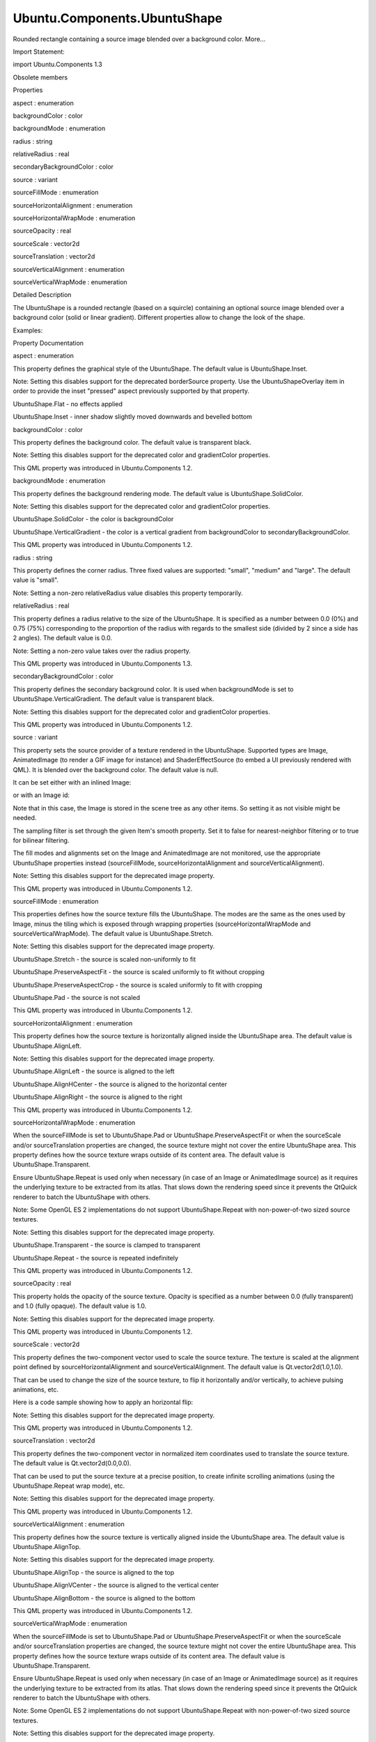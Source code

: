 Ubuntu.Components.UbuntuShape
=============================

.. raw:: html

   <p>

Rounded rectangle containing a source image blended over a background
color. More...

.. raw:: html

   </p>

.. raw:: html

   <!-- @@@UbuntuShape -->

.. raw:: html

   <table class="alignedsummary">

.. raw:: html

   <tr>

.. raw:: html

   <td class="memItemLeft rightAlign topAlign">

Import Statement:

.. raw:: html

   </td>

.. raw:: html

   <td class="memItemRight bottomAlign">

import Ubuntu.Components 1.3

.. raw:: html

   </td>

.. raw:: html

   </tr>

.. raw:: html

   </table>

.. raw:: html

   <ul>

.. raw:: html

   <li>

Obsolete members

.. raw:: html

   </li>

.. raw:: html

   </ul>

.. raw:: html

   <h2 id="properties">

Properties

.. raw:: html

   </h2>

.. raw:: html

   <ul>

.. raw:: html

   <li class="fn">

aspect : enumeration

.. raw:: html

   </li>

.. raw:: html

   <li class="fn">

backgroundColor : color

.. raw:: html

   </li>

.. raw:: html

   <li class="fn">

backgroundMode : enumeration

.. raw:: html

   </li>

.. raw:: html

   <li class="fn">

radius : string

.. raw:: html

   </li>

.. raw:: html

   <li class="fn">

relativeRadius : real

.. raw:: html

   </li>

.. raw:: html

   <li class="fn">

secondaryBackgroundColor : color

.. raw:: html

   </li>

.. raw:: html

   <li class="fn">

source : variant

.. raw:: html

   </li>

.. raw:: html

   <li class="fn">

sourceFillMode : enumeration

.. raw:: html

   </li>

.. raw:: html

   <li class="fn">

sourceHorizontalAlignment : enumeration

.. raw:: html

   </li>

.. raw:: html

   <li class="fn">

sourceHorizontalWrapMode : enumeration

.. raw:: html

   </li>

.. raw:: html

   <li class="fn">

sourceOpacity : real

.. raw:: html

   </li>

.. raw:: html

   <li class="fn">

sourceScale : vector2d

.. raw:: html

   </li>

.. raw:: html

   <li class="fn">

sourceTranslation : vector2d

.. raw:: html

   </li>

.. raw:: html

   <li class="fn">

sourceVerticalAlignment : enumeration

.. raw:: html

   </li>

.. raw:: html

   <li class="fn">

sourceVerticalWrapMode : enumeration

.. raw:: html

   </li>

.. raw:: html

   </ul>

.. raw:: html

   <!-- $$$UbuntuShape-description -->

.. raw:: html

   <h2 id="details">

Detailed Description

.. raw:: html

   </h2>

.. raw:: html

   </p>

.. raw:: html

   <p>

The UbuntuShape is a rounded rectangle (based on a squircle) containing
an optional source image blended over a background color (solid or
linear gradient). Different properties allow to change the look of the
shape.

.. raw:: html

   </p>

.. raw:: html

   <p>

Examples:

.. raw:: html

   </p>

.. raw:: html

   <pre class="qml">import Ubuntu.Components 1.2
   <span class="type"><a href="index.html">UbuntuShape</a></span> {
   <span class="name">backgroundColor</span>: <span class="string">&quot;green&quot;</span>
   }</pre>

.. raw:: html

   <pre class="qml">import Ubuntu.Components 1.2
   <span class="type"><a href="index.html">UbuntuShape</a></span> {
   <span class="name">source</span>: <span class="name">Image</span> {
   <span class="name">source</span>: <span class="string">&quot;ubuntu.png&quot;</span>
   }
   }</pre>

.. raw:: html

   <!-- @@@UbuntuShape -->

.. raw:: html

   <h2>

Property Documentation

.. raw:: html

   </h2>

.. raw:: html

   <!-- $$$aspect -->

.. raw:: html

   <table class="qmlname">

.. raw:: html

   <tr valign="top" id="aspect-prop">

.. raw:: html

   <td class="tblQmlPropNode">

.. raw:: html

   <p>

aspect : enumeration

.. raw:: html

   </p>

.. raw:: html

   </td>

.. raw:: html

   </tr>

.. raw:: html

   </table>

.. raw:: html

   <p>

This property defines the graphical style of the UbuntuShape. The
default value is UbuntuShape.Inset.

.. raw:: html

   </p>

.. raw:: html

   <p>

Note: Setting this disables support for the deprecated borderSource
property. Use the UbuntuShapeOverlay item in order to provide the inset
"pressed" aspect previously supported by that property.

.. raw:: html

   </p>

.. raw:: html

   <ul>

.. raw:: html

   <li>

UbuntuShape.Flat - no effects applied

.. raw:: html

   </li>

.. raw:: html

   <li>

UbuntuShape.Inset - inner shadow slightly moved downwards and bevelled
bottom

.. raw:: html

   </li>

.. raw:: html

   </ul>

.. raw:: html

   <!-- @@@aspect -->

.. raw:: html

   <table class="qmlname">

.. raw:: html

   <tr valign="top" id="backgroundColor-prop">

.. raw:: html

   <td class="tblQmlPropNode">

.. raw:: html

   <p>

backgroundColor : color

.. raw:: html

   </p>

.. raw:: html

   </td>

.. raw:: html

   </tr>

.. raw:: html

   </table>

.. raw:: html

   <p>

This property defines the background color. The default value is
transparent black.

.. raw:: html

   </p>

.. raw:: html

   <p>

Note: Setting this disables support for the deprecated color and
gradientColor properties.

.. raw:: html

   </p>

.. raw:: html

   <p>

This QML property was introduced in Ubuntu.Components 1.2.

.. raw:: html

   </p>

.. raw:: html

   <!-- @@@backgroundColor -->

.. raw:: html

   <table class="qmlname">

.. raw:: html

   <tr valign="top" id="backgroundMode-prop">

.. raw:: html

   <td class="tblQmlPropNode">

.. raw:: html

   <p>

backgroundMode : enumeration

.. raw:: html

   </p>

.. raw:: html

   </td>

.. raw:: html

   </tr>

.. raw:: html

   </table>

.. raw:: html

   <p>

This property defines the background rendering mode. The default value
is UbuntuShape.SolidColor.

.. raw:: html

   </p>

.. raw:: html

   <p>

Note: Setting this disables support for the deprecated color and
gradientColor properties.

.. raw:: html

   </p>

.. raw:: html

   <ul>

.. raw:: html

   <li>

UbuntuShape.SolidColor - the color is backgroundColor

.. raw:: html

   </li>

.. raw:: html

   <li>

UbuntuShape.VerticalGradient - the color is a vertical gradient from
backgroundColor to secondaryBackgroundColor.

.. raw:: html

   </li>

.. raw:: html

   </ul>

.. raw:: html

   <p>

This QML property was introduced in Ubuntu.Components 1.2.

.. raw:: html

   </p>

.. raw:: html

   <!-- @@@backgroundMode -->

.. raw:: html

   <table class="qmlname">

.. raw:: html

   <tr valign="top" id="radius-prop">

.. raw:: html

   <td class="tblQmlPropNode">

.. raw:: html

   <p>

radius : string

.. raw:: html

   </p>

.. raw:: html

   </td>

.. raw:: html

   </tr>

.. raw:: html

   </table>

.. raw:: html

   <p>

This property defines the corner radius. Three fixed values are
supported: "small", "medium" and "large". The default value is "small".

.. raw:: html

   </p>

.. raw:: html

   <p>

Note: Setting a non-zero relativeRadius value disables this property
temporarily.

.. raw:: html

   </p>

.. raw:: html

   <!-- @@@radius -->

.. raw:: html

   <table class="qmlname">

.. raw:: html

   <tr valign="top" id="relativeRadius-prop">

.. raw:: html

   <td class="tblQmlPropNode">

.. raw:: html

   <p>

relativeRadius : real

.. raw:: html

   </p>

.. raw:: html

   </td>

.. raw:: html

   </tr>

.. raw:: html

   </table>

.. raw:: html

   <p>

This property defines a radius relative to the size of the UbuntuShape.
It is specified as a number between 0.0 (0%) and 0.75 (75%)
corresponding to the proportion of the radius with regards to the
smallest side (divided by 2 since a side has 2 angles). The default
value is 0.0.

.. raw:: html

   </p>

.. raw:: html

   <p>

Note: Setting a non-zero value takes over the radius property.

.. raw:: html

   </p>

.. raw:: html

   <p>

This QML property was introduced in Ubuntu.Components 1.3.

.. raw:: html

   </p>

.. raw:: html

   <!-- @@@relativeRadius -->

.. raw:: html

   <table class="qmlname">

.. raw:: html

   <tr valign="top" id="secondaryBackgroundColor-prop">

.. raw:: html

   <td class="tblQmlPropNode">

.. raw:: html

   <p>

secondaryBackgroundColor : color

.. raw:: html

   </p>

.. raw:: html

   </td>

.. raw:: html

   </tr>

.. raw:: html

   </table>

.. raw:: html

   <p>

This property defines the secondary background color. It is used when
backgroundMode is set to UbuntuShape.VerticalGradient. The default value
is transparent black.

.. raw:: html

   </p>

.. raw:: html

   <p>

Note: Setting this disables support for the deprecated color and
gradientColor properties.

.. raw:: html

   </p>

.. raw:: html

   <p>

This QML property was introduced in Ubuntu.Components 1.2.

.. raw:: html

   </p>

.. raw:: html

   <!-- @@@secondaryBackgroundColor -->

.. raw:: html

   <table class="qmlname">

.. raw:: html

   <tr valign="top" id="source-prop">

.. raw:: html

   <td class="tblQmlPropNode">

.. raw:: html

   <p>

source : variant

.. raw:: html

   </p>

.. raw:: html

   </td>

.. raw:: html

   </tr>

.. raw:: html

   </table>

.. raw:: html

   <p>

This property sets the source provider of a texture rendered in the
UbuntuShape. Supported types are Image, AnimatedImage (to render a GIF
image for instance) and ShaderEffectSource (to embed a UI previously
rendered with QML). It is blended over the background color. The default
value is null.

.. raw:: html

   </p>

.. raw:: html

   <p>

It can be set either with an inlined Image:

.. raw:: html

   </p>

.. raw:: html

   <pre class="qml"><span class="type"><a href="QtQuick.Item.md">Item</a></span> {
   <span class="type"><a href="index.html">UbuntuShape</a></span> {
   <span class="name">source</span>: <span class="name">Image</span> { <span class="name">source</span>: <span class="string">&quot;ubuntu.png&quot;</span> }
   }
   }</pre>

.. raw:: html

   <p>

or with an Image id:

.. raw:: html

   </p>

.. raw:: html

   <pre class="qml"><span class="type"><a href="QtQuick.Item.md">Item</a></span> {
   <span class="type"><a href="QtQuick.Image.md">Image</a></span> {
   <span class="name">id</span>: <span class="name">img</span>
   <span class="name">visible</span>: <span class="number">false</span>
   <span class="name">source</span>: <span class="string">&quot;ubuntu.png&quot;</span>
   }
   <span class="type"><a href="index.html">UbuntuShape</a></span> {
   <span class="name">source</span>: <span class="name">img</span>
   }
   }</pre>

.. raw:: html

   <p>

Note that in this case, the Image is stored in the scene tree as any
other items. So setting it as not visible might be needed.

.. raw:: html

   </p>

.. raw:: html

   <p>

The sampling filter is set through the given Item's smooth property. Set
it to false for nearest-neighbor filtering or to true for bilinear
filtering.

.. raw:: html

   </p>

.. raw:: html

   <p>

The fill modes and alignments set on the Image and AnimatedImage are not
monitored, use the appropriate UbuntuShape properties instead
(sourceFillMode, sourceHorizontalAlignment and sourceVerticalAlignment).

.. raw:: html

   </p>

.. raw:: html

   <p>

Note: Setting this disables support for the deprecated image property.

.. raw:: html

   </p>

.. raw:: html

   <p>

This QML property was introduced in Ubuntu.Components 1.2.

.. raw:: html

   </p>

.. raw:: html

   <!-- @@@source -->

.. raw:: html

   <table class="qmlname">

.. raw:: html

   <tr valign="top" id="sourceFillMode-prop">

.. raw:: html

   <td class="tblQmlPropNode">

.. raw:: html

   <p>

sourceFillMode : enumeration

.. raw:: html

   </p>

.. raw:: html

   </td>

.. raw:: html

   </tr>

.. raw:: html

   </table>

.. raw:: html

   <p>

This properties defines how the source texture fills the UbuntuShape.
The modes are the same as the ones used by Image, minus the tiling which
is exposed through wrapping properties (sourceHorizontalWrapMode and
sourceVerticalWrapMode). The default value is UbuntuShape.Stretch.

.. raw:: html

   </p>

.. raw:: html

   <p>

Note: Setting this disables support for the deprecated image property.

.. raw:: html

   </p>

.. raw:: html

   <ul>

.. raw:: html

   <li>

UbuntuShape.Stretch - the source is scaled non-uniformly to fit

.. raw:: html

   </li>

.. raw:: html

   <li>

UbuntuShape.PreserveAspectFit - the source is scaled uniformly to fit
without cropping

.. raw:: html

   </li>

.. raw:: html

   <li>

UbuntuShape.PreserveAspectCrop - the source is scaled uniformly to fit
with cropping

.. raw:: html

   </li>

.. raw:: html

   <li>

UbuntuShape.Pad - the source is not scaled

.. raw:: html

   </li>

.. raw:: html

   </ul>

.. raw:: html

   <p>

This QML property was introduced in Ubuntu.Components 1.2.

.. raw:: html

   </p>

.. raw:: html

   <!-- @@@sourceFillMode -->

.. raw:: html

   <table class="qmlname">

.. raw:: html

   <tr valign="top" id="sourceHorizontalAlignment-prop">

.. raw:: html

   <td class="tblQmlPropNode">

.. raw:: html

   <p>

sourceHorizontalAlignment : enumeration

.. raw:: html

   </p>

.. raw:: html

   </td>

.. raw:: html

   </tr>

.. raw:: html

   </table>

.. raw:: html

   <p>

This property defines how the source texture is horizontally aligned
inside the UbuntuShape area. The default value is UbuntuShape.AlignLeft.

.. raw:: html

   </p>

.. raw:: html

   <p>

Note: Setting this disables support for the deprecated image property.

.. raw:: html

   </p>

.. raw:: html

   <ul>

.. raw:: html

   <li>

UbuntuShape.AlignLeft - the source is aligned to the left

.. raw:: html

   </li>

.. raw:: html

   <li>

UbuntuShape.AlignHCenter - the source is aligned to the horizontal
center

.. raw:: html

   </li>

.. raw:: html

   <li>

UbuntuShape.AlignRight - the source is aligned to the right

.. raw:: html

   </li>

.. raw:: html

   </ul>

.. raw:: html

   <p>

This QML property was introduced in Ubuntu.Components 1.2.

.. raw:: html

   </p>

.. raw:: html

   <!-- @@@sourceHorizontalAlignment -->

.. raw:: html

   <table class="qmlname">

.. raw:: html

   <tr valign="top" id="sourceHorizontalWrapMode-prop">

.. raw:: html

   <td class="tblQmlPropNode">

.. raw:: html

   <p>

sourceHorizontalWrapMode : enumeration

.. raw:: html

   </p>

.. raw:: html

   </td>

.. raw:: html

   </tr>

.. raw:: html

   </table>

.. raw:: html

   <p>

When the sourceFillMode is set to UbuntuShape.Pad or
UbuntuShape.PreserveAspectFit or when the sourceScale and/or
sourceTranslation properties are changed, the source texture might not
cover the entire UbuntuShape area. This property defines how the source
texture wraps outside of its content area. The default value is
UbuntuShape.Transparent.

.. raw:: html

   </p>

.. raw:: html

   <p>

Ensure UbuntuShape.Repeat is used only when necessary (in case of an
Image or AnimatedImage source) as it requires the underlying texture to
be extracted from its atlas. That slows down the rendering speed since
it prevents the QtQuick renderer to batch the UbuntuShape with others.

.. raw:: html

   </p>

.. raw:: html

   <p>

Note: Some OpenGL ES 2 implementations do not support UbuntuShape.Repeat
with non-power-of-two sized source textures.

.. raw:: html

   </p>

.. raw:: html

   <p>

Note: Setting this disables support for the deprecated image property.

.. raw:: html

   </p>

.. raw:: html

   <ul>

.. raw:: html

   <li>

UbuntuShape.Transparent - the source is clamped to transparent

.. raw:: html

   </li>

.. raw:: html

   <li>

UbuntuShape.Repeat - the source is repeated indefinitely

.. raw:: html

   </li>

.. raw:: html

   </ul>

.. raw:: html

   <p>

This QML property was introduced in Ubuntu.Components 1.2.

.. raw:: html

   </p>

.. raw:: html

   <!-- @@@sourceHorizontalWrapMode -->

.. raw:: html

   <table class="qmlname">

.. raw:: html

   <tr valign="top" id="sourceOpacity-prop">

.. raw:: html

   <td class="tblQmlPropNode">

.. raw:: html

   <p>

sourceOpacity : real

.. raw:: html

   </p>

.. raw:: html

   </td>

.. raw:: html

   </tr>

.. raw:: html

   </table>

.. raw:: html

   <p>

This property holds the opacity of the source texture. Opacity is
specified as a number between 0.0 (fully transparent) and 1.0 (fully
opaque). The default value is 1.0.

.. raw:: html

   </p>

.. raw:: html

   <p>

Note: Setting this disables support for the deprecated image property.

.. raw:: html

   </p>

.. raw:: html

   <p>

This QML property was introduced in Ubuntu.Components 1.2.

.. raw:: html

   </p>

.. raw:: html

   <!-- @@@sourceOpacity -->

.. raw:: html

   <table class="qmlname">

.. raw:: html

   <tr valign="top" id="sourceScale-prop">

.. raw:: html

   <td class="tblQmlPropNode">

.. raw:: html

   <p>

sourceScale : vector2d

.. raw:: html

   </p>

.. raw:: html

   </td>

.. raw:: html

   </tr>

.. raw:: html

   </table>

.. raw:: html

   <p>

This property defines the two-component vector used to scale the source
texture. The texture is scaled at the alignment point defined by
sourceHorizontalAlignment and sourceVerticalAlignment. The default value
is Qt.vector2d(1.0,1.0).

.. raw:: html

   </p>

.. raw:: html

   <p>

That can be used to change the size of the source texture, to flip it
horizontally and/or vertically, to achieve pulsing animations, etc.

.. raw:: html

   </p>

.. raw:: html

   <p>

Here is a code sample showing how to apply an horizontal flip:

.. raw:: html

   </p>

.. raw:: html

   <pre class="qml"><span class="type"><a href="index.html">UbuntuShape</a></span> {
   <span class="name">source</span>: <span class="name">Image</span> { <span class="name">source</span>: <span class="string">&quot;ubuntu.png&quot;</span> }
   <span class="name">sourceScale</span>: <span class="name">Qt</span>.<span class="name">vector2d</span>(-<span class="number">1.0</span>, <span class="number">1.0</span>)
   }</pre>

.. raw:: html

   <p>

Note: Setting this disables support for the deprecated image property.

.. raw:: html

   </p>

.. raw:: html

   <p>

This QML property was introduced in Ubuntu.Components 1.2.

.. raw:: html

   </p>

.. raw:: html

   <!-- @@@sourceScale -->

.. raw:: html

   <table class="qmlname">

.. raw:: html

   <tr valign="top" id="sourceTranslation-prop">

.. raw:: html

   <td class="tblQmlPropNode">

.. raw:: html

   <p>

sourceTranslation : vector2d

.. raw:: html

   </p>

.. raw:: html

   </td>

.. raw:: html

   </tr>

.. raw:: html

   </table>

.. raw:: html

   <p>

This property defines the two-component vector in normalized item
coordinates used to translate the source texture. The default value is
Qt.vector2d(0.0,0.0).

.. raw:: html

   </p>

.. raw:: html

   <p>

That can be used to put the source texture at a precise position, to
create infinite scrolling animations (using the UbuntuShape.Repeat wrap
mode), etc.

.. raw:: html

   </p>

.. raw:: html

   <p>

Note: Setting this disables support for the deprecated image property.

.. raw:: html

   </p>

.. raw:: html

   <p>

This QML property was introduced in Ubuntu.Components 1.2.

.. raw:: html

   </p>

.. raw:: html

   <!-- @@@sourceTranslation -->

.. raw:: html

   <table class="qmlname">

.. raw:: html

   <tr valign="top" id="sourceVerticalAlignment-prop">

.. raw:: html

   <td class="tblQmlPropNode">

.. raw:: html

   <p>

sourceVerticalAlignment : enumeration

.. raw:: html

   </p>

.. raw:: html

   </td>

.. raw:: html

   </tr>

.. raw:: html

   </table>

.. raw:: html

   <p>

This property defines how the source texture is vertically aligned
inside the UbuntuShape area. The default value is UbuntuShape.AlignTop.

.. raw:: html

   </p>

.. raw:: html

   <p>

Note: Setting this disables support for the deprecated image property.

.. raw:: html

   </p>

.. raw:: html

   <ul>

.. raw:: html

   <li>

UbuntuShape.AlignTop - the source is aligned to the top

.. raw:: html

   </li>

.. raw:: html

   <li>

UbuntuShape.AlignVCenter - the source is aligned to the vertical center

.. raw:: html

   </li>

.. raw:: html

   <li>

UbuntuShape.AlignBottom - the source is aligned to the bottom

.. raw:: html

   </li>

.. raw:: html

   </ul>

.. raw:: html

   <p>

This QML property was introduced in Ubuntu.Components 1.2.

.. raw:: html

   </p>

.. raw:: html

   <!-- @@@sourceVerticalAlignment -->

.. raw:: html

   <table class="qmlname">

.. raw:: html

   <tr valign="top" id="sourceVerticalWrapMode-prop">

.. raw:: html

   <td class="tblQmlPropNode">

.. raw:: html

   <p>

sourceVerticalWrapMode : enumeration

.. raw:: html

   </p>

.. raw:: html

   </td>

.. raw:: html

   </tr>

.. raw:: html

   </table>

.. raw:: html

   <p>

When the sourceFillMode is set to UbuntuShape.Pad or
UbuntuShape.PreserveAspectFit or when the sourceScale and/or
sourceTranslation properties are changed, the source texture might not
cover the entire UbuntuShape area. This property defines how the source
texture wraps outside of its content area. The default value is
UbuntuShape.Transparent.

.. raw:: html

   </p>

.. raw:: html

   <p>

Ensure UbuntuShape.Repeat is used only when necessary (in case of an
Image or AnimatedImage source) as it requires the underlying texture to
be extracted from its atlas. That slows down the rendering speed since
it prevents the QtQuick renderer to batch the UbuntuShape with others.

.. raw:: html

   </p>

.. raw:: html

   <p>

Note: Some OpenGL ES 2 implementations do not support UbuntuShape.Repeat
with non-power-of-two sized source textures.

.. raw:: html

   </p>

.. raw:: html

   <p>

Note: Setting this disables support for the deprecated image property.

.. raw:: html

   </p>

.. raw:: html

   <ul>

.. raw:: html

   <li>

UbuntuShape.Transparent - the source is clamped to transparent

.. raw:: html

   </li>

.. raw:: html

   <li>

UbuntuShape.Repeat - the source is repeated indefinitely

.. raw:: html

   </li>

.. raw:: html

   </ul>

.. raw:: html

   <p>

This QML property was introduced in Ubuntu.Components 1.2.

.. raw:: html

   </p>

.. raw:: html

   <!-- @@@sourceVerticalWrapMode -->


